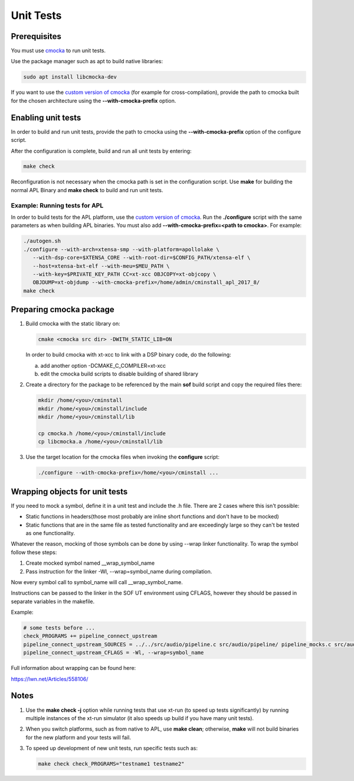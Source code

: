 .. _unit_tests:

Unit Tests
##########

Prerequisites
*************

You must use `cmocka <https://cmocka.org/>`_ to run unit tests.

Use the package manager such as apt to build native libraries:

.. code-block:: bash

   sudo apt install libcmocka-dev

If you want to use the `custom version of cmocka <Preparing cmocka package_>`_
(for example for cross-compilation), provide the path to cmocka
built for the chosen architecture using the **--with-cmocka-prefix** option.

Enabling unit tests
*******************

In order to build and run unit tests, provide the path to cmocka using the
**--with-cmocka-prefix** option of the configure script.

After the configuration is complete, build and run all unit tests by entering:

.. code-block:: bash

   make check

Reconfiguration is not necessary when the cmocka path is set in the
configuration script. Use **make** for building the normal APL Binary
and **make check** to build and run unit tests.


Example: Running tests for APL
==============================

In order to build tests for the APL platform, use the `custom version of
cmocka <Preparing cmocka package_>`_. Run the **./configure** script
with the same parameters as when building APL binaries. You must also
add **--with-cmocka-prefix=<path to cmocka>**. For example:

.. code-block:: bash

   ./autogen.sh
   ./configure --with-arch=xtensa-smp --with-platform=apollolake \
      --with-dsp-core=$XTENSA_CORE --with-root-dir=$CONFIG_PATH/xtensa-elf \
      --host=xtensa-bxt-elf --with-meu=$MEU_PATH \
      --with-key=$PRIVATE_KEY_PATH CC=xt-xcc OBJCOPY=xt-objcopy \
      OBJDUMP=xt-objdump --with-cmocka-prefix=/home/admin/cminstall_apl_2017_8/
   make check

Preparing cmocka package
************************

#. Build cmocka with the static library on:

   .. code-block:: bash

      cmake <cmocka src dir> -DWITH_STATIC_LIB=ON

   In order to build cmocka with xt-xcc to link with a DSP binary code,
   do the following:

   a. add another option -DCMAKE_C_COMPILER=xt-xcc
   #. edit the cmocka build scripts to disable building of shared library

#. Create a directory for the package to be referenced by the main
   **sof** build script and copy the required files there:

   .. code-block:: bash

      mkdir /home/<you>/cminstall
      mkdir /home/<you>/cminstall/include
      mkdir /home/<you>/cminstall/lib

      cp cmocka.h /home/<you>/cminstall/include
      cp libcmocka.a /home/<you>/cminstall/lib

#. Use the target location for the cmocka files when invoking the
   **configure** script:

   .. code-block:: bash

      ./configure --with-cmocka-prefix=/home/<you>/cminstall ...

Wrapping objects for unit tests
*******************************

If you need to mock a symbol, define it in a unit test and include the .h file.
There are 2 cases where this isn't possible:

* Static functions in headers(those most probably are inline short functions
  and don't have to be mocked)

*	Static functions that are in the same file as tested functionality and are
	exceedingly large so they can't be tested as one functionality.

Whatever the reason, mocking of those symbols can be done by using --wrap linker
functionality. To wrap the symbol follow these steps:

#. Create mocked symbol named __wrap_symbol_name

#. Pass instruction for the linker -Wl, --wrap=symbol_name during compilation.

Now every symbol call to symbol_name will call __wrap_symbol_name.

Instructions can be passed to the linker in the SOF UT environment using
CFLAGS, however they should be passed in separate variables in the makefile.

Example:

.. code-block:: bash

   # some tests before ...
   check_PROGRAMS += pipeline_connect_upstream
   pipeline_connect_upstream_SOURCES = ../../src/audio/pipeline.c src/audio/pipeline/ pipeline_mocks.c src/audio/pipeline/pipeline_connect_upstream.c src/audio/pipeline/pipeline_mocks_rzalloc.c
   pipeline_connect_upstream_CFLAGS = -Wl, --wrap=symbol_name

Full information about wrapping can be found here:

https://lwn.net/Articles/558106/

Notes
*****

#. Use the **make check -j** option while running tests that use xt-run
   (to speed up tests significantly) by running multiple instances of the
   xt-run simulator (it also speeds up build if you have many unit tests).

#. When you switch platforms, such as from native to APL, use **make
   clean**; otherwise, **make** will not build binaries for the new
   platform and your tests will fail.

#. To speed up development of new unit tests, run specific tests such as:

   .. code-block:: bash

      make check check_PROGRAMS="testname1 testname2"

